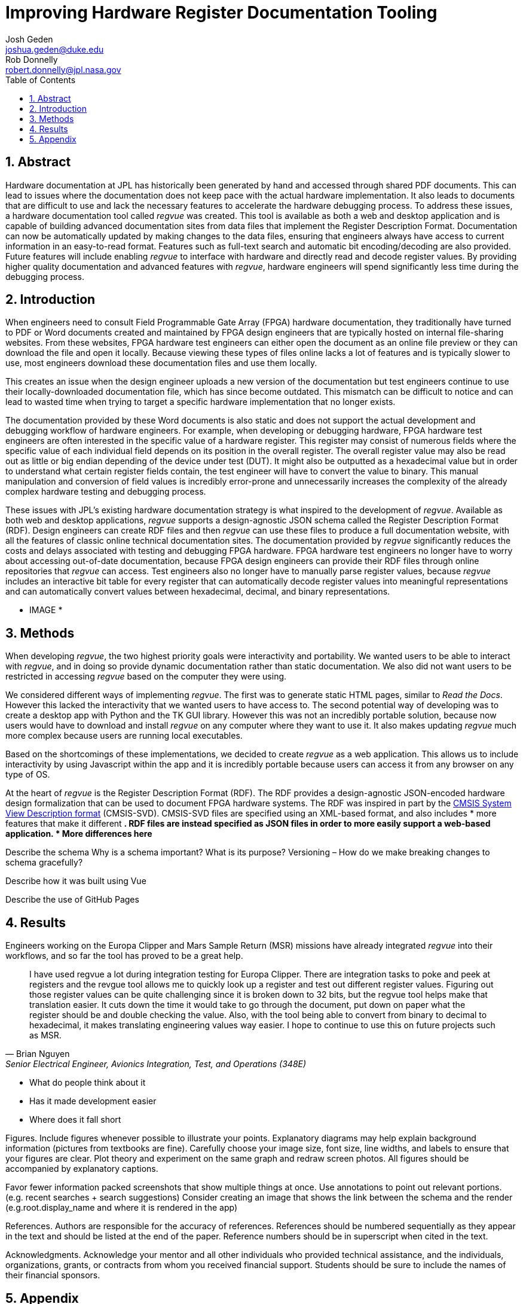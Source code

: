 = Improving Hardware Register Documentation Tooling
Josh Geden <joshua.geden@duke.edu>; Rob Donnelly <robert.donnelly@jpl.nasa.gov>
:toc:
:imagesdir: images
:sectnums:
// :toclevels: 4
// :titlepage:
// :doctype: book
// :chapter-label:
// :hardbreaks-option:

== Abstract

Hardware documentation at JPL has historically been generated by hand and accessed through shared PDF documents.
This can lead to issues where the documentation does not keep pace with the actual hardware implementation.
It also leads to documents that are difficult to use and lack the necessary features to accelerate the hardware debugging process.
To address these issues, a hardware documentation tool called _regvue_ was created.
This tool is available as both a web and desktop application and is capable of building advanced documentation sites from data files that implement the Register Description Format.
Documentation can now be automatically updated by making changes to the data files, ensuring that engineers always have access to current information in an easy-to-read format.
Features such as full-text search and automatic bit encoding/decoding are also provided.
Future features will include enabling _regvue_ to interface with hardware and directly read and decode register values.
By providing higher quality documentation and advanced features with _regvue_, hardware engineers will spend significantly less time during the debugging process.


== Introduction

When engineers need to consult Field Programmable Gate Array (FPGA) hardware documentation, they traditionally have turned to PDF or Word documents created and maintained by FPGA design engineers that are typically hosted on internal file-sharing websites.
From these websites, FPGA hardware test engineers can either open the document as an online file preview or they can download the file and open it locally.
Because viewing these types of files online lacks a lot of features and is typically slower to use, most engineers download these documentation files and use them locally.

This creates an issue when the design engineer uploads a new version of the documentation but test engineers continue to use their locally-downloaded documentation file, which has since become outdated.
This mismatch can be difficult to notice and can lead to wasted time when trying to target a specific hardware implementation that no longer exists.

The documentation provided by these Word documents is also static and does not support the actual development and debugging workflow of hardware engineers.
For example, when developing or debugging hardware, FPGA hardware test engineers are often interested in the specific value of a hardware register.
This register may consist of numerous fields where the specific value of each individual field depends on its position in the overall register.
The overall register value may also be read out as little or big endian depending of the device under test (DUT).
It might also be outputted as a hexadecimal value but in order to understand what certain register fields contain, the test engineer will have to convert the value to binary.
This manual manipulation and conversion of field values is incredibly error-prone and unnecessarily increases the complexity of the already complex hardware testing and debugging process.

These issues with JPL's existing hardware documentation strategy is what inspired to the development of _regvue_.
Available as both web and desktop applications, _regvue_ supports a design-agnostic JSON schema called the Register Description Format (RDF).
Design engineers can create RDF files and then _regvue_ can use these files to produce a full documentation website, with all the features of classic online technical documentation sites.
The documentation provided by _regvue_ significantly reduces the costs and delays associated with testing and debugging FPGA hardware.
FPGA hardware test engineers no longer have to worry about accessing out-of-date documentation, because FPGA design engineers can provide their RDF files through online repositories that _regvue_ can access.
Test engineers also no longer have to manually parse register values, because _regvue_ includes an interactive bit table for every register that can automatically decode register values into meaningful representations and can automatically convert values between hexadecimal, decimal, and binary representations.


* IMAGE *

== Methods

When developing _regvue_, the two highest priority goals were interactivity and portability.
We wanted users to be able to interact with _regvue_, and in doing so provide dynamic documentation rather than static documentation.
We also did not want users to be restricted in accessing _regvue_ based on the computer they were using.

We considered different ways of implementing _regvue_.
The first was to generate static HTML pages, similar to _Read the Docs_.
However this lacked the interactivity that we wanted users to have access to.
The second potential way of developing was to create a desktop app with Python and the TK GUI library.
However this was not an incredibly portable solution, because now users would have to download and install _regvue_ on any computer where they want to use it.
It also makes updating _regvue_ much more complex because users are running local executables.

Based on the shortcomings of these implementations, we decided to create _regvue_ as a web application.
This allows us to include interactivity by using Javascript within the app and it is incredibly portable because users can access it from any browser on any type of OS.

At the heart of _regvue_ is the Register Description Format (RDF).
The RDF provides a design-agnostic JSON-encoded hardware design formalization that can be used to document FPGA hardware systems.
The RDF was inspired in part by the https://www.keil.com/pack/doc/CMSIS/SVD/html/index.html[CMSIS System View Description format] (CMSIS-SVD).
CMSIS-SVD files are specified using an XML-based format, and also includes * more features that make it different *.
RDF files are instead specified as JSON files in order to more easily support a web-based application.
* More differences here*

Describe the schema
Why is a schema important?  What is its purpose?
Versioning – How do we make breaking changes to schema gracefully?


Describe how it was built using Vue

Describe the use of GitHub Pages

== Results

Engineers working on the Europa Clipper and Mars Sample Return (MSR) missions have already integrated _regvue_ into their workflows, and so far the tool has proved to be a great help.

"I have used regvue a lot during integration testing for Europa Clipper.
There are integration tasks to poke and peek at registers and the revgue tool allows me to quickly look up a register and test out different register values.
Figuring out those register values can be quite challenging since it is broken down to 32 bits, but the regvue tool helps make that translation easier.
It cuts down the time it would take to go through the document, put down on paper what the register should be and double checking the value.
Also, with the tool being able to convert from binary to decimal to hexadecimal, it makes translating engineering values way easier.
I hope to continue to use this on future projects such as MSR."
-- Brian Nguyen, Senior Electrical Engineer, Avionics Integration, Test, and Operations (348E)

* What do people think about it
* Has it made development easier
* Where does it fall short

Figures.
Include figures whenever possible to illustrate your points.
Explanatory diagrams may help explain background information (pictures from textbooks are fine).
Carefully choose your image size, font size, line widths, and labels to ensure that your figures are clear.
Plot theory and experiment on the same graph and redraw screen photos.
All figures should be accompanied by explanatory captions.


Favor fewer information packed screenshots that show multiple things at once.
Use annotations to point out relevant portions. (e.g. recent searches + search suggestions)
Consider creating an image that shows the link between the schema and the render (e.g.root.display_name and where it is rendered in the app)

References.
Authors are responsible for the accuracy of references.
References should be numbered sequentially as they appear in the text and should be listed at the end of the paper.
Reference numbers should be in superscript when cited in the text.

Acknowledgments.
Acknowledge your mentor and all other individuals who provided technical assistance, and the individuals, organizations, grants, or contracts from whom you received financial support.
Students should be sure to include the names of their financial sponsors.


== Appendix

Appendices.
Large data files, catalogs, tables, diagrams, and archival information may be included in 'Appendices' at the end of the paper.
